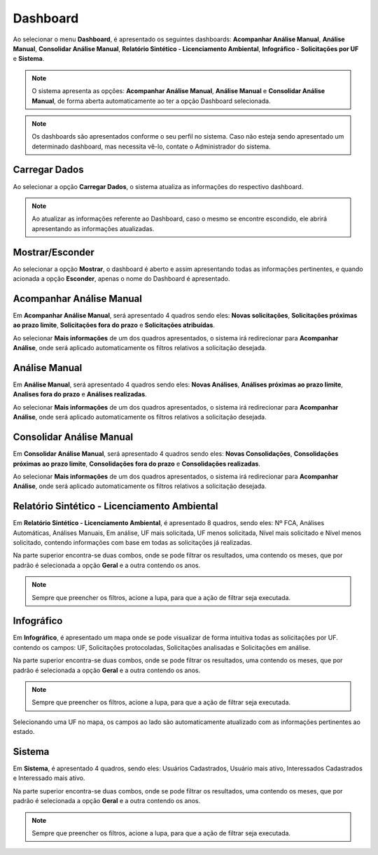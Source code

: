 Dashboard
=============================

.. meta::
 :description: Apresentação do Dashboard.
  
Ao selecionar o menu **Dashboard**, é apresentado os seguintes dashboards: **Acompanhar Análise Manual**, **Análise Manual**, **Consolidar Análise Manual**, **Relatório Sintético - Licenciamento Ambiental**, **Infográfico - Solicitações por UF** e **Sistema**.

.. image:: ../images/Dashboard.png
   :alt: SAIP Interno Dashboard

.. image:: ../images/SAIP_Interno_Dashboard.png
   :alt: SAIP Interno Dashboard Aberto

.. note::
   O sistema apresenta as opções: **Acompanhar Análise Manual**, **Análise Manual** e **Consolidar Análise Manual**, de forma aberta automaticamente ao ter a opção Dashboard selecionada.

.. note::
   Os dashboards são apresentados conforme o seu perfil no sistema. Caso não esteja sendo apresentado um determinado dashboard, mas necessita vê-lo, contate o Administrador do sistema.

Carregar Dados
--------------------------------------------

Ao selecionar a opção **Carregar Dados**, o sistema atualiza as informações do respectivo dashboard.

.. image:: ../images/SAIP_Interno_Dashboard_Opcao_Atualizar.png
   :alt: SAIP Interno Dashboard Carregar Dados

.. image:: ../images/SAIP_Interno_Dashboard_Opcao_Atualizar_Aberto.png
   :alt: SAIP Interno Dashboard Carregar Dados Aberto

.. note::
 Ao atualizar as informações referente ao Dashboard, caso o mesmo se encontre escondido, ele abrirá apresentando as informações atualizadas.

Mostrar/Esconder
--------------------------------------------

Ao selecionar a opção **Mostrar**, o dashboard é aberto e assim apresentando todas as informações pertinentes, e quando acionada a opção **Esconder**, apenas o nome do Dashboard é apresentado.

.. image:: ../images/SAIP_Interno_Dashboard_Opcao_Mostrar.png
   :alt: SAIP Interno Dashboard Mostrar Dados

.. image:: ../images/SAIP_Interno_Dashboard_Opcao_Esconder.png
   :alt: SAIP Interno Dashboard Esconder Dados

Acompanhar Análise Manual
--------------------------------------------

Em **Acompanhar Análise Manual**, será apresentado 4 quadros sendo eles: **Novas solicitações**, **Solicitações próximas ao prazo limite**, **Solicitações fora do prazo** e **Solicitações atribuídas**.

.. image:: ../images/SAIP_Interno_Dashboard_Acompanhar_Analise_Manual.png
   :alt: SAIP Interno Acompanhar Análise Manual Quadros

Ao selecionar **Mais informações** de um dos quadros apresentados, o sistema irá redirecionar para **Acompanhar Análise**, onde será aplicado automaticamente os filtros relativos a solicitação desejada.

.. image:: ../images/SAIP_Interno_Dashboard_Acompanhar_Analise_Manual_Quadros.png
   :alt: SAIP Interno Acompanhar Análise Manual Quadros Informações

Análise Manual
--------------------------------------------
Em **Análise Manual**, será apresentado 4 quadros sendo eles: **Novas Análises**, **Análises próximas ao prazo limite**, **Analises fora do prazo** e **Análises realizadas**.

.. image:: ../images/SAIP_Interno_Dashboard_Analise_Manual_Quadros.png
   :alt: SAIP Interno Análise Manual Quadros

Ao selecionar **Mais informações** de um dos quadros apresentados, o sistema irá redirecionar para **Acompanhar Análise**, onde será aplicado automaticamente os filtros relativos a solicitação desejada.

.. image:: ../images/SAIP_Interno_Dashboard_Analise_Manual_Quadros_Informacoes.png
   :alt: SAIP Interno Acompanhar Análise Manual Quadros Informações

Consolidar Análise Manual
---------------------------
Em **Consolidar Análise Manual**, será apresentado 4 quadros sendo eles: **Novas Consolidações**, **Consolidações próximas ao prazo limite**, **Consolidações fora do prazo** e **Consolidações realizadas**.
   
.. image:: ../images/SAIP_Interno_Dashboard_Consolidar_Analise_Manual_Quadros.png
   :alt: SAIP Interno Consolidar Análise Manual Quadros
   
Ao selecionar **Mais informações** de um dos quadros apresentados, o sistema irá redirecionar para **Acompanhar Análise**, onde será aplicado automaticamente os filtros relativos a solicitação desejada.
   
.. image:: ../images/SAIP_Interno_Dashboard_Consolidar_Analise_Manual_Quadros_Informacoes.png
   :alt: SAIP Interno Acompanhar Consolidar Análise Manual Quadros Informações

Relatório Sintético - Licenciamento Ambiental
-----------------------------------------------

Em **Relatório Sintético - Licenciamento Ambiental**, é apresentado 8 quadros, sendo eles: Nº FCA, Análises Automáticas, Análises Manuais, Em análise, UF mais solicitada, UF menos solicitada, Nível mais solicitado e Nível menos solicitado, contendo informações com base em todas as solicitações já realizadas.

.. image:: ../images/SAIP_Interno_Relatorio_Sintetico_Licenciamento_Ambiental.png 
   :alt: SAIP Interno Relatório Sintético - Licenciamento Ambiental
   
Na parte superior encontra-se duas combos, onde se pode filtrar os resultados, uma contendo os meses, que por padrão é selecionada a opção **Geral** e a outra contendo os anos.
   
.. image:: ../images/SAIP_Interno_Relatorio_Sintetico_Licenciamento_Ambiental_Filtro_Mes.png
   :alt: SAIP Interno Relatório Sintético - Licenciamento Ambiental Filtro Mês

.. image:: ../images/SAIP_Interno_Relatorio_Sintetico_Licenciamento_Ambiental_Filtro_Ano.png
   :alt: SAIP Interno Relatório Sintético - Licenciamento Ambiental Filtro Ano 

.. note::
 Sempre que preencher os filtros, acione a lupa, para que a ação de filtrar seja executada.

.. image:: ../images/SAIP_Interno_Relatorio_Sintetico_Licenciamento_Ambiental_Filtro_Lupa.png
   :alt: SAIP Interno Relatório Sintético - Licenciamento Ambiental Filtro lupa
   
.. image:: ../images/SAIP_Interno_Relatorio_Sintetico_Licenciamento_Ambiental_Filtro_Resultado.png
   :alt: SAIP Interno Relatório Sintético - Licenciamento Ambiental Filtro Reultado

Infográfico
--------------------

Em **Infográfico**, é apresentado um mapa onde se pode visualizar de forma intuitiva todas as solicitações por UF. contendo os campos: UF, Solicitações protocoladas, Solicitações analisadas e Solicitações em análise.

.. image:: ../images/SAIP_Interno_Infografico_Dashboard.png
   :alt: SAIP Interno Infográfico Dashboard

Na parte superior encontra-se duas combos, onde se pode filtrar os resultados, uma contendo os meses, que por padrão é selecionada a opção **Geral** e a outra contendo os anos.

.. image:: ../images/SAIP_Interno_Infografico_Filtro.png
   :alt: SAIP Interno Infográfico Filtro

.. image:: ../images/SAIP_Interno_Infografico_Filtro_Mes.png
   :alt: SAIP Interno Infográfico Filtro Mês

.. image:: ../images/SAIP_Interno_Infografico_Filtro_Ano.png
   :alt: SAIP Interno Infográfico Filtro Ano

.. note::
 Sempre que preencher os filtros, acione a lupa, para que a ação de filtrar seja executada.

.. image:: ../images/SAIP_Interno_Infografico_Lupa.png
   :alt: SSAIP Interno Infográfico Filtro Lupa
   
.. image:: ../images/SAIP_Interno_Infografico_Filtro_Resultado.png
   :alt: SAIP Interno Infográfico Filtro Reultado

Selecionando uma UF no mapa, os campos ao lado são automaticamente atualizado com as informações pertinentes ao estado.

.. image:: ../images/SAIP_Interno_Infografico_Mapa.png
   :alt: SAIP Interno Infográfico Mapa

.. image:: ../images/SAIP_Interno_Infografico_Selecao_Mapa.png
   :alt: SAIP Interno Infográfico Resultado Mapa

Sistema
---------
   
Em **Sistema**, é apresentado 4 quadros, sendo eles: Usuários Cadastrados, Usuário mais ativo, Interessados Cadastrados e Interessado mais ativo.
     
.. image:: ../images/SAIP_Interno_Sistema_Dashboard.png
   :alt: SAIP Interno Sistema Dashboard
      
Na parte superior encontra-se duas combos, onde se pode filtrar os resultados, uma contendo os meses, que por padrão é selecionada a opção **Geral** e a outra contendo os anos.
      
.. image:: ../images/SAIP_Interno_Sistema_Filtro_Mes.png
   :alt: SAIP Interno Sistema Filtro Mes
   
.. image:: ../images/SAIP_Interno_Sistema_Filtro_Mes.png
      :alt: SAIP Interno Sistema Filtro Ano
   
.. note::
    Sempre que preencher os filtros, acione a lupa, para que a ação de filtrar seja executada.
   
.. image:: ../images/SAIP_Interno_Sistema_Filtro_Lupa.png
   :alt: SAIP Interno Sistema Filtro Lupa
      
.. image:: ../images/SAIP_Interno_Sistema_Filtro_Resultado.png
   :alt: SAIP Interno Sistema Filtro Resultado
   